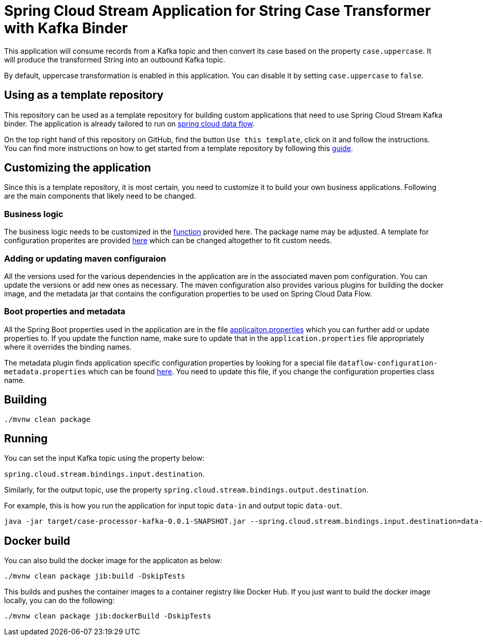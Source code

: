 = Spring Cloud Stream Application for String Case Transformer with Kafka Binder

This application will consume records from a Kafka topic and then convert its case based on the property `case.uppercase`.
It will produce the transformed String into an outbound Kafka topic.

By default, uppercase transformation is enabled in this application.
You can disable it by setting `case.uppercase` to `false`.

== Using as a template repository

This repository can be used as a template repository for building custom applications that need to use Spring Cloud Stream Kafka binder.
The application is already tailored to run on https://spring.io/projects/spring-cloud-dataflow[spring cloud data flow].

On the top right hand of this repository on GitHub, find the button `Use this template`, click on it and follow the instructions.
You can find more instructions on how to get started from a template repository by following this https://docs.github.com/en/free-pro-team@latest/github/creating-cloning-and-archiving-repositories/creating-a-repository-from-a-template[guide].

== Customizing the application

Since this is a template repository, it is most certain, you need to customize it to build your own business applications.
Following are the main components that likely need to be changed.

=== Business logic

The business logic needs to be customized in the link:src/main/java/com/example/stream/app/CaseProcessorKafkaApplication.java[function] provided here.
The package name may be adjusted.
A template for configuration properites are provided link:src/main/java/com/example/stream/app/CaseProperties.java[here] which can be changed altogether to fit custom needs.

=== Adding or updating maven configuraion

All the versions used for the various dependencies in the application are in the associated maven pom configuration.
You can update the versions or add new ones as necessary.
The maven configuration also provides various plugins for building the docker image, and the metadata jar that contains the configuration properties to be used on Spring Cloud Data Flow.

=== Boot properties and metadata

All the Spring Boot properties used in the application are in the file link:src/main/resources/application.properties[applicaiton.properties] which you can further add or update properties to.
If you update the function name, make sure to update that in the `application.properties` file appropriately where it overrides the binding names.

The metadata plugin finds application specific configuration properties by looking for a special file `dataflow-configuration-metadata.properties` which can be found link:src/main/resources/META-INF/dataflow-configuration-metadata.properties[here].
You need to update this file, if you change the configuration properties class name.

== Building

`./mvnw clean package`

== Running

You can set the input Kafka topic using the property below:

`spring.cloud.stream.bindings.input.destination`.

Similarly, for the output topic, use the property `spring.cloud.stream.bindings.output.destination`.

For example, this is how you run the application for input topic `data-in` and output topic `data-out`.

[source]
----
java -jar target/case-processor-kafka-0.0.1-SNAPSHOT.jar --spring.cloud.stream.bindings.input.destination=data-in --spring.cloud.stream.bindings.output.destination=data-out
----

== Docker build

You can also build the docker image for the applicaton as below:

```
./mvnw clean package jib:build -DskipTests
```

This builds and pushes the container images to a container registry like Docker Hub.
If you just want to build the docker image locally, you can do the following:

```
./mvnw clean package jib:dockerBuild -DskipTests
```